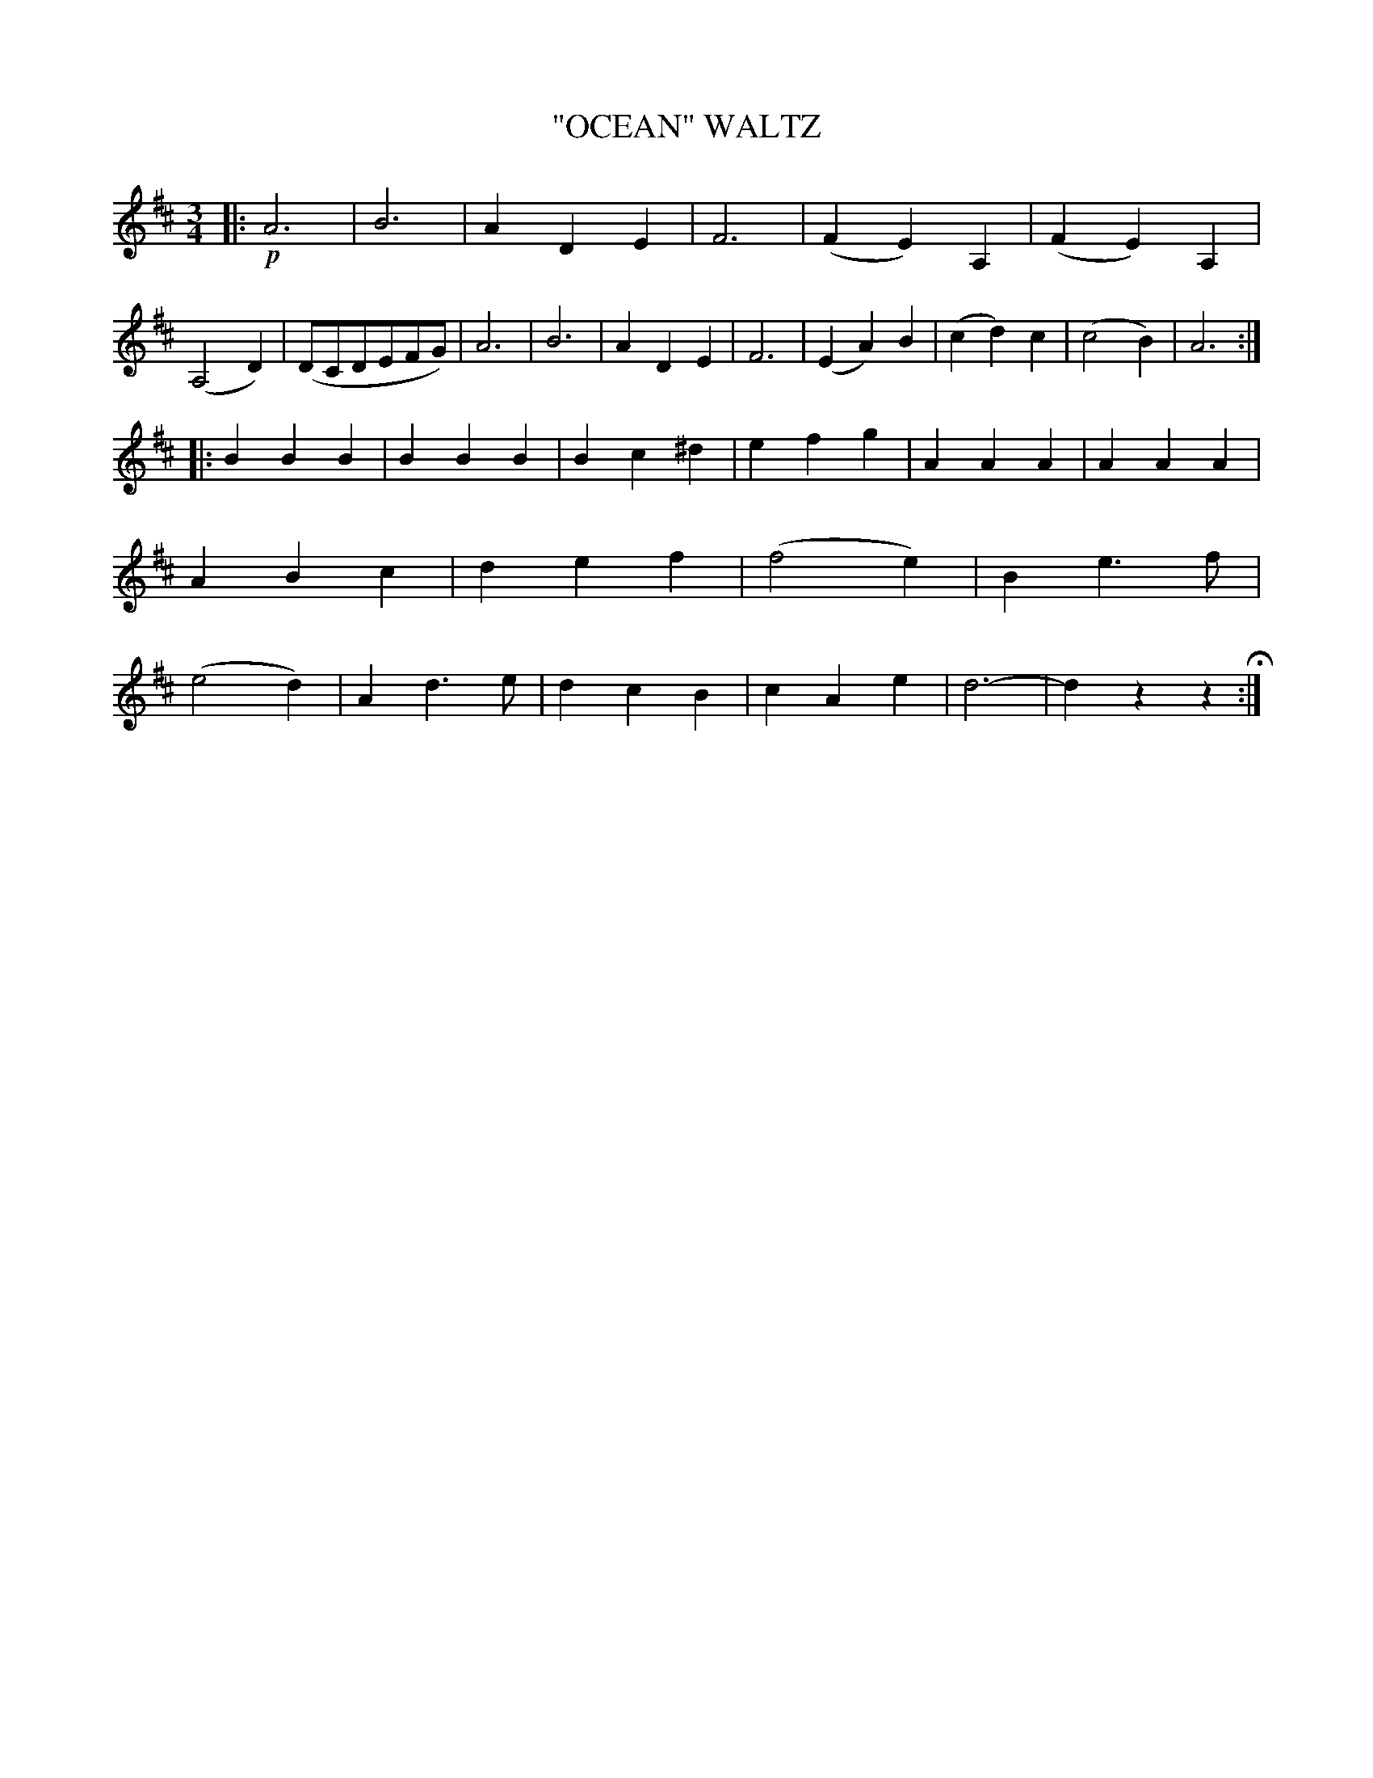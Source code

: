 X: 4420
T: "OCEAN" WALTZ
R: Waltz
%R: waltz
B: James Kerr "Merry Melodies" v.4 p.46 #420
Z: 2016 John Chambers <jc:trillian.mit.edu>
M: 3/4
L: 1/4
K: D
|: !p!\
A3 | B3 | ADE | F3 | (FE)A, | (FE)A, | (A,2D) | (D/C/D/E/F/G/) |\
A3 | B3 | ADE | F3 | (EA)B | (cd)c | (c2B) | A3 :|
|:\
BBB | BBB | Bc^d | efg | AAA | AAA | ABc | def |\
(f2e) | Be>f | (e2d) | Ad>e | dcB | cAe | d3- | dzz H:|

